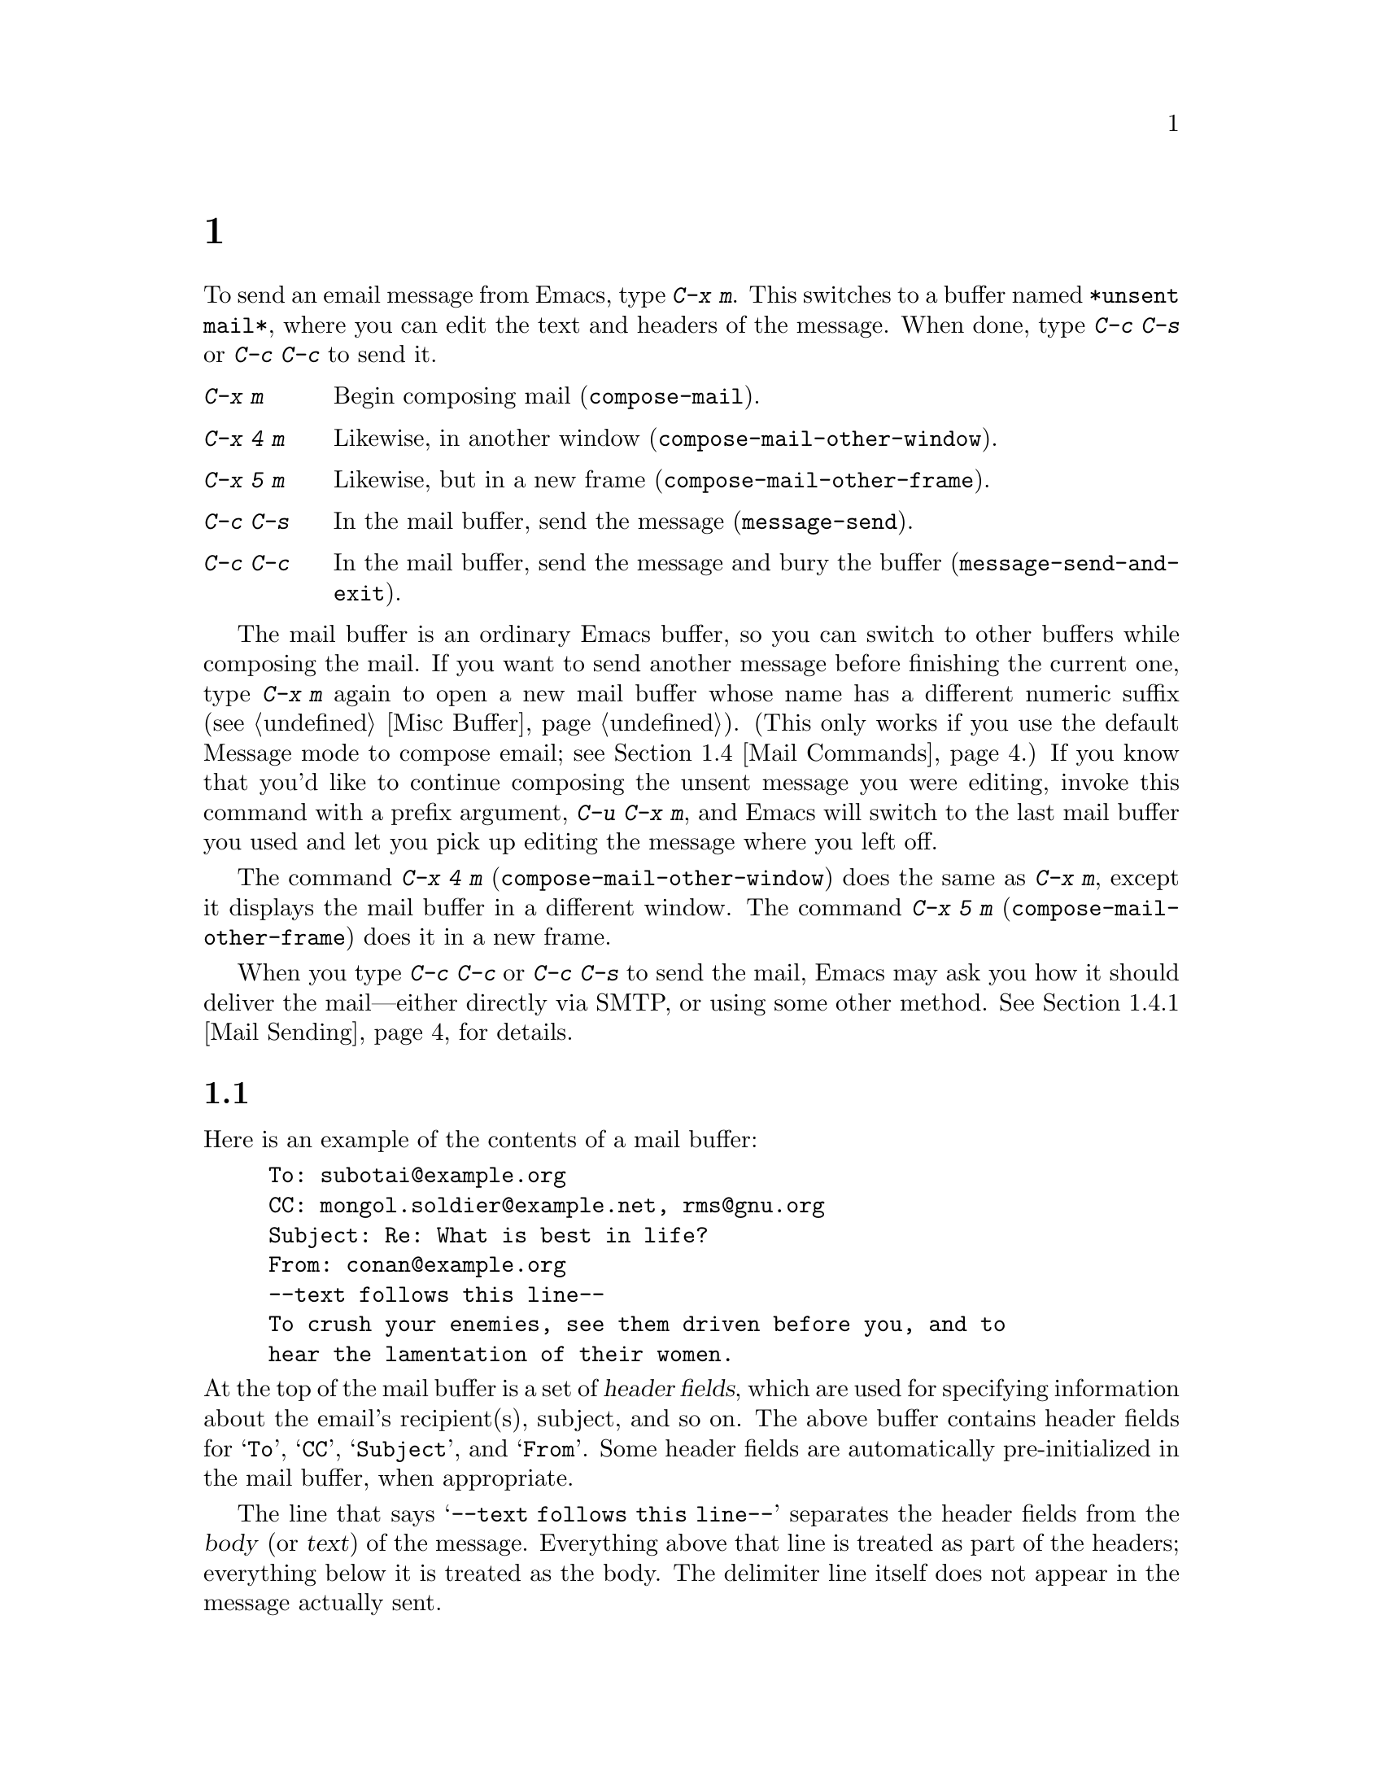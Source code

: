 @c ===========================================================================
@c
@c This file was generated with po4a. Translate the source file.
@c
@c ===========================================================================
@c This is part of the Emacs manual.
@c Copyright (C) 1985--1987, 1993--1995, 1997, 2000--2024 Free Software
@c Foundation, Inc.
@c See file emacs-ja.texi for copying conditions.
@node Sending Mail
@chapter メールの送信
@cindex sending mail
@cindex mail
@cindex email
@cindex message

@kindex C-x m
@findex compose-mail
  To send an email message from Emacs, type @kbd{C-x m}.  This switches to a
buffer named @file{*unsent mail*}, where you can edit the text and headers
of the message.  When done, type @kbd{C-c C-s} or @kbd{C-c C-c} to send it.

@table @kbd
@item C-x m
Begin composing mail (@code{compose-mail}).
@item C-x 4 m
Likewise, in another window (@code{compose-mail-other-window}).
@item C-x 5 m
Likewise, but in a new frame (@code{compose-mail-other-frame}).
@item C-c C-s
In the mail buffer, send the message (@code{message-send}).
@item C-c C-c
In the mail buffer, send the message and bury the buffer
(@code{message-send-and-exit}).
@end table

  The mail buffer is an ordinary Emacs buffer, so you can switch to other
buffers while composing the mail.  If you want to send another message
before finishing the current one, type @kbd{C-x m} again to open a new mail
buffer whose name has a different numeric suffix (@pxref{Misc Buffer}).
(This only works if you use the default Message mode to compose email; see
@ref{Mail Commands}.)  If you know that you'd like to continue composing the
unsent message you were editing, invoke this command with a prefix argument,
@w{@kbd{C-u C-x m}}, and Emacs will switch to the last mail buffer you used
and let you pick up editing the message where you left off.

@kindex C-x 4 m
@findex compose-mail-other-window
@kindex C-x 5 m
@findex compose-mail-other-frame
  The command @kbd{C-x 4 m} (@code{compose-mail-other-window}) does the same
as @kbd{C-x m}, except it displays the mail buffer in a different window.
The command @kbd{C-x 5 m} (@code{compose-mail-other-frame}) does it in a new
frame.

  When you type @kbd{C-c C-c} or @kbd{C-c C-s} to send the mail, Emacs may ask
you how it should deliver the mail---either directly via SMTP, or using some
other method.  @xref{Mail Sending}, for details.

@menu
* Format: Mail Format.       Format of a mail message.
* Headers: Mail Headers.     Details of some standard mail header fields.
* Aliases: Mail Aliases.     Abbreviating and grouping mail addresses.
* Commands: Mail Commands.   Special commands for editing mail being 
                               composed.
* Signature: Mail Signature.  Adding a signature to every message.
* Amuse: Mail Amusements.    Distracting the NSA; adding fortune messages.
* Methods: Mail Methods.     Using alternative mail-composition methods.
@end menu

@node Mail Format
@section メールバッファーのフォーマット

  Here is an example of the contents of a mail buffer:

@example
To: subotai@@example.org
CC: mongol.soldier@@example.net, rms@@gnu.org
Subject: Re: What is best in life?
From: conan@@example.org
--text follows this line--
To crush your enemies, see them driven before you, and to
hear the lamentation of their women.
@end example

@noindent
At the top of the mail buffer is a set of @dfn{header fields}, which are
used for specifying information about the email's recipient(s), subject, and
so on.  The above buffer contains header fields for @samp{To}, @samp{CC},
@samp{Subject}, and @samp{From}.  Some header fields are automatically
pre-initialized in the mail buffer, when appropriate.

  The line that says @samp{--text follows this line--} separates the header
fields from the @dfn{body} (or @dfn{text}) of the message.  Everything above
that line is treated as part of the headers; everything below it is treated
as the body.  The delimiter line itself does not appear in the message
actually sent.

  You can insert and edit header fields using ordinary editing commands.
@xref{Header Editing}, for commands specific to editing header fields.
Certain headers, such as @samp{Date} and @samp{Message-Id}, are normally
omitted from the mail buffer and are created automatically when the message
is sent.

@node Mail Headers
@section メールヘッダーフィールド
@cindex headers (of mail message)

  A header field in the mail buffer starts with a field name at the beginning
of a line, terminated by a colon.  Upper and lower case are equivalent in
field names.  After the colon and optional whitespace comes the contents of
the field.

  You can use any name you like for a header field, but normally people use
only standard field names with accepted meanings.

@vindex user-full-name
@vindex user-mail-address
  The @samp{From} header field identifies the person sending the email (i.e.,
you).  This should be a valid mailing address, as replies are normally sent
there.  The default contents of this header field are computed from the
variables @code{user-full-name} (which specifies your full name) and
@code{user-mail-address} (your email address).  On some operating systems,
Emacs initializes these two variables using environment variables
(@pxref{General Variables}).  If this information is unavailable or wrong,
you should customize the variables yourself (@pxref{Easy Customization}).

  Apart from @samp{From}, here is a table of commonly-used fields:

@table @samp
@item To
The mailing address(es) to which the message is addressed.  To list more
than one address, use commas to separate them.

@item Subject
The subject of the message.

@item CC
Additional mailing address(es) to send the message to.  This is like
@samp{To}, except that these readers should not regard the message as
directed at them.

@item BCC
Additional mailing address(es) to send the message to, which should not
appear in the header of the message actually sent.  @samp{BCC} stands for
@dfn{blind carbon copies}.

@item FCC
The name of a file, to which a copy of the sent message should be appended.
Emacs writes the message in mbox format, unless the file is in Babyl format
(used by Rmail before Emacs 23), in which case Emacs writes in Babyl
format.  If an Rmail buffer is visiting the file, Emacs updates it
accordingly.  To specify more than one file, use several @samp{FCC} fields,
with one file name in each field.

@item Reply-To
An address to which replies should be sent, instead of @samp{From}.  This is
used if, for some reason, your @samp{From} address cannot receive replies.

@item Mail-Reply-To
This field takes precedence over @samp{Reply-To}.  It is used because some
mailing lists set the @samp{Reply-To} field for their own purposes (a
somewhat controversial practice).

@item Mail-Followup-To
One of more address(es) to use as default recipient(s) for follow-up
messages.  This is typically used when you reply to a message from a mailing
list that you are subscribed to, and want replies to go to the list without
sending an extra copy to you.

@item In-Reply-To
An identifier for the message you are replying to.  Most mail readers use
this information to group related messages together.  Normally, this header
is filled in automatically when you reply to a message in any mail program
built into Emacs.

@item References
Identifiers for previous related messages.  Like @samp{In-Reply-To}, this is
normally filled in automatically for you.
@end table

@noindent
The @samp{To}, @samp{CC}, and @samp{BCC} fields can appear any number of
times, and each such header field can contain multiple addresses, separated
by commas.  This way, you can specify any number of places to send the
message.  These fields can also have continuation lines: one or more lines
starting with whitespace, following the starting line of the field, are
considered part of the field.  Here's an example of a @samp{To} field with a
continuation line:

@example
@group
To: foo@@example.net, this@@example.net,
  bob@@example.com
@end group
@end example

@c There is also mail-specify-envelope-from and mail-envelope-from, but
@c these are probably not topics for the Emacs manual.

@vindex mail-default-headers
  You can direct Emacs to insert certain default headers into the mail buffer
by setting the variable @code{mail-default-headers} to a string.  Then
@kbd{C-x m} inserts this string into the message headers.  For example, here
is how to add a @samp{Reply-To} and @samp{FCC} header to each message:

@smallexample
(setq mail-default-headers
      "Reply-To: foo@@example.com\nFCC: ~/Mail/sent")
@end smallexample

@noindent
If the default header fields are not appropriate for a particular message,
edit them as necessary before sending the message.

@node Mail Aliases
@section メールエイリアス
@cindex mail aliases
@cindex @file{.mailrc} file
@cindex mailrc file
@vindex mail-personal-alias-file

  You can define @dfn{mail aliases}, which are short mnemonic names that stand
for one or more mailing addresses.  By default, mail aliases are defined in
the file @file{~/.mailrc}.  You can specify a different file name to use, by
setting the variable @code{mail-personal-alias-file}.

  To define an alias in @file{~/.mailrc}, write a line like this:

@example
alias @var{nick} @var{fulladdresses}
@end example

@noindent
This means that @var{nick} should expand into @var{fulladdresses}, where
@var{fulladdresses} can be either a single address, or multiple addresses
separated with spaces.  For instance, to make @code{maingnu} stand for
@code{gnu@@gnu.org} plus a local address of your own, put in this line:

@example
alias maingnu gnu@@gnu.org local-gnu
@end example

@noindent
If an address contains a space, quote the whole address with a pair of
double quotes, like this:

@example
alias jsmith "John Q. Smith <none@@example.com>"
@end example

@noindent
Note that you need not include double quotes around individual parts of the
address, such as the person's full name.  Emacs puts them in if they are
needed.  For instance, it inserts the above address as @samp{"John Q. Smith"
<none@@example.com>}.

@findex rebuild-mail-abbrevs
@findex merge-mail-abbrevs
  After editing the @file{~/.mailrc} file, or if the file was modified outside
of Emacs, you can update the mail aliases used by a running Emacs session
with @w{@kbd{M-x rebuild-mail-abbrevs @key{RET}}}.  This prompts for the
name of the file to use, the default being the value of
@code{mail-personal-alias-file}.  A similar command
@code{merge-mail-abbrevs} prompts for a file with mail aliases, then merges
the aliases in that file with the existing ones.

@findex define-mail-abbrev
  Alternatively, you can use Emacs commands to define mail aliases.  The
command @code{define-mail-abbrev} prompts for the alias and the full
address, and defines the alias to expand to the full address.  Emacs will
save the added aliases whenever it offers to save all files (for @kbd{C-x s}
or @kbd{C-x C-c}), like it does with other abbrevs (@pxref{Saving Abbrevs}).

  Emacs also recognizes include commands in @file{~/.mailrc}.  They look like
this:

@example
source @var{filename}
@end example

@noindent
The @file{~/.mailrc} file is not unique to Emacs; many other mail-reading
programs use it for mail aliases, and it can contain various other
commands.  However, Emacs ignores everything except alias definitions and
include commands.

@findex mail-abbrev-insert-alias
  Mail aliases expand as abbrevs---that is to say, as soon as you type a
word-separator character after an alias (@pxref{Abbrevs}).  This expansion
takes place only within the @samp{To}, @samp{From}, @samp{CC}, @samp{BCC},
and @samp{Reply-To} header fields (plus their @samp{Resent-} variants); it
does not take place in other header fields, such as @samp{Subject}.

  You can also insert an aliased address directly, using the command @kbd{M-x
mail-abbrev-insert-alias}.  This reads an alias name, with completion, and
inserts its definition at point.

@findex mail-abbrev-complete-alias
  The command @code{mail-abbrev-complete-alias} completes on the mail alias
preceding point.

@node Mail Commands
@section メールコマンド
@cindex Message mode
@cindex mode, Message

  The default major mode for the @file{*mail*} buffer is called Message mode.
It behaves like Text mode in many ways, but provides several additional
commands on the @kbd{C-c} prefix, which make editing a message more
convenient.

  In this section, we will describe some of the most commonly-used commands
available in Message mode.
@ifnottex
Message mode also has its own manual, where its features are described in
greater detail.  @xref{Top,,Message, message, Message}.
@end ifnottex

@menu
* Mail Sending::             Commands to send the message.
* Header Editing::           Commands to move to header fields and edit 
                               them.
* Citing Mail::              Quoting a message you are replying to.
* Mail Misc::                Attachments, spell checking, etc.
@end menu

@node Mail Sending
@subsection メールの送信

@table @kbd
@item C-c C-c
Send the message, and bury the mail buffer (@code{message-send-and-exit}).
@item C-c C-s
Send the message, and leave the mail buffer selected (@code{message-send}).
@end table

@kindex C-c C-s @r{(Message mode)}
@kindex C-c C-c @r{(Message mode)}
@findex message-send
@findex message-send-and-exit
@vindex message-kill-buffer-on-exit
  The usual command to send a message is @kbd{C-c C-c}
(@code{message-send-and-exit}).  This sends the message and then buries the
mail buffer, putting it at the lowest priority for reselection.  If you want
it to kill the mail buffer instead, change the variable
@code{message-kill-buffer-on-exit} to @code{t}.

  The command @kbd{C-c C-s} (@code{message-send}) sends the message and leaves
the buffer selected.  Use this command if you want to modify the message
(perhaps with new recipients) and send it again.

@vindex message-send-hook
  Sending a message runs the hook @code{message-send-hook}.  It also marks the
mail buffer as unmodified, except if the mail buffer is also a file-visiting
buffer (in that case, only saving the file does that, and you don't get a
warning if you try to send the same message twice).

@cindex SMTP
@cindex Feedmail
@cindex Sendmail
@cindex Mailclient
@vindex message-send-mail-function
@vindex send-mail-function
  The variable @code{message-send-mail-function} controls how the message is
delivered (@code{send-mail-function} is used for Mail mode).  The value of
@code{send-mail-function} should be one of the following functions:

@table @code
@item sendmail-query-once
Query for a delivery method (one of the other entries in this list), and use
that method for this message; then save the method to
@code{send-mail-function}, so that it is used for future deliveries.  This
is the default, unless you have already set the variables for sending mail
via @code{smtpmail-send-it} (see below).

@item smtpmail-send-it
Send mail through an external mail host, such as your Internet service
provider's outgoing SMTP mail server.  If you have not told Emacs how to
contact the SMTP server, it prompts for this information, which is saved in
the @code{smtpmail-smtp-server} variable and the file @file{~/.authinfo}.
@xref{Top,,Emacs SMTP Library, smtpmail, Sending mail via SMTP}.

@item sendmail-send-it
Send mail using the system's default @command{sendmail} program, or
equivalent.  This requires the system to be set up for delivering mail
directly via SMTP.

@item mailclient-send-it
Pass the mail buffer on to the system's designated mail client.  See the
commentary section in the file @file{mailclient.el} for details.

@item feedmail-send-it
This is similar to @code{sendmail-send-it}, but allows you to queue messages
for later sending.  See the commentary section in the file
@file{feedmail.el} for details.
@end table

  When you send a message containing non-@acronym{ASCII} characters, they need
to be encoded with a coding system (@pxref{Coding Systems}).  Usually the
coding system is specified automatically by your chosen language environment
(@pxref{Language Environments}).  You can explicitly specify the coding
system for outgoing mail by setting the variable
@code{sendmail-coding-system} (@pxref{Recognize Coding}).  If the coding
system thus determined does not handle the characters in a particular
message, Emacs asks you to select the coding system to use, showing a list
of possible coding systems.  @xref{Output Coding}.

@node Header Editing
@subsection メールヘッダーの編集

  Message mode provides the following special commands to move to particular
header fields and to complete addresses in headers.

@table @kbd
@item C-c C-f C-t
Move to the @samp{To} header (@code{message-goto-to}).
@item C-c C-f C-s
Move to the @samp{Subject} header (@code{message-goto-subject}).
@item C-c C-f C-c
Move to the @samp{CC} header (@code{message-goto-cc}).
@item C-c C-f C-b
Move to the @samp{BCC} header (@code{message-goto-bcc}).
@item C-c C-f C-r
Move to the @samp{Reply-To} header (@code{message-goto-reply-to}).
@item C-c C-f C-f
Move to the @samp{Mail-Followup-To} header field
(@code{message-goto-followup-to}).
@item C-c C-f C-w
Add a new @samp{FCC} header field, with file-name completion
(@code{message-goto-fcc}).
@item C-c C-b
Move to the start of the message body (@code{message-goto-body}).
@item @key{TAB}
Complete a mailing address (@code{message-tab}).
@end table

@kindex C-c C-f C-t @r{(Message mode)}
@findex message-goto-to
@kindex C-c C-f C-s @r{(Message mode)}
@findex message-goto-subject
@kindex C-c C-f C-c @r{(Message mode)}
@findex message-goto-cc
@kindex C-c C-f C-b @r{(Message mode)}
@findex message-goto-bcc
@kindex C-c C-f C-r @r{(Message mode)}
@findex goto-reply-to
@kindex C-c C-f C-f @r{(Message mode)}
@findex goto-followup-to
@kindex C-c C-f C-w @r{(Message mode)}
@findex message-goto-fcc
  The commands to move point to particular header fields are all based on the
prefix @kbd{C-c C-f} (@samp{C-f} is for ``field'').  If the field in
question does not exist, the command creates one (the exception is
@code{mail-fcc}, which creates a new field each time).

@kindex C-c C-b @r{(Message mode)}
@findex mail-text
  The command @kbd{C-c C-b} (@code{message-goto-body}) moves point to just
after the header separator line---that is, to the beginning of the body.

@findex message-tab
@kindex TAB @r{(Message mode)}
  While editing a header field that contains addresses, such as @samp{To:},
@samp{CC:} and @samp{BCC:}, you can complete an address by typing @key{TAB}
(@code{message-tab}).  This attempts to insert the full name corresponding
to the address based on a couple of methods, including EUDC, a library that
recognizes a number of directory server protocols (@pxref{Top,,EUDC,eudc,
The Emacs Unified Directory Client}).  Failing that, it attempts to expand
the address as a mail alias (@pxref{Mail Aliases}).  If point is on a header
field that does not take addresses, or if it is in the message body, then
@key{TAB} just inserts a tab character.

@node Citing Mail
@subsection メールの引用
@cindex citing mail

@table @kbd
@item C-c C-y
Yank the selected message from the mail reader, as a citation
(@code{message-yank-original}).
@item C-c C-q
Fill each paragraph cited from another message
(@code{message-fill-yanked-message}).
@end table

@kindex C-c C-y @r{(Message mode)}
@findex message-yank-original
@findex message-yank-prefix
  You can use the command @kbd{C-c C-y} (@code{message-yank-original})  to
@dfn{cite} a message that you are replying to.  This inserts the text of
that message into the mail buffer.  This command works only if the mail
buffer is invoked from a mail reader running in Emacs, such as Rmail.

  By default, Emacs inserts the string @samp{>} in front of each line of the
cited text; this prefix string is specified by the variable
@code{message-yank-prefix}.  If you call @code{message-yank-original} with a
prefix argument, the citation prefix is not inserted.

@kindex C-c C-q @r{(Message mode)}
@findex mail-fill-yanked-message
  After using @kbd{C-c C-y}, you can type @kbd{C-c C-q}
(@code{message-fill-yanked-message}) to fill the paragraphs of the cited
message.  One use of @kbd{C-c C-q} fills all such paragraphs, each one
individually.  To fill a single paragraph of the quoted message, use
@kbd{M-q}.  If filling does not automatically handle the type of citation
prefix you use, try setting the fill prefix explicitly.  @xref{Filling}.

@vindex mail-citation-hook
  You can customize mail citation through the hook @code{mail-citation-hook}.
For example, you can use the Supercite package, which provides more flexible
citation (@pxref{Introduction,,,sc, Supercite}).

@node Mail Misc
@subsection メール、その他

@kindex C-c C-a @r{(Message mode)}
@findex mml-attach-file
@cindex MIME
@cindex Multipurpose Internet Mail Extensions
  You can @dfn{attach} a file to an outgoing message by typing @kbd{C-c C-a}
(@code{mml-attach-file}) in the mail buffer.  Attaching is done using the
Multipurpose Internet Mail Extensions (@acronym{MIME}) standard.

  The @code{mml-attach-file} command prompts for the name of the file, and for
the attachment's @dfn{content type}, @dfn{description}, and
@dfn{disposition}.  The content type is normally detected automatically;
just type @key{RET} to accept the default.  The description is a single line
of text that the recipient will see next to the attachment; you may also
choose to leave this empty.  The disposition is either @samp{inline}, which
means the recipient will see a link to the attachment within the message
body, or @samp{attachment}, which means the link will be separate from the
body.

@findex mail-add-attachment
  The @code{mml-attach-file} command is specific to Message mode; in Mail mode
use @kbd{mail-add-attachment} instead.  It will prompt only for the name of
the file, and will determine the content type and the disposition
automatically.  If you want to include some description of the attached
file, type that in the message body.

  The actual contents of the attached file are not inserted into the mail
buffer.  Instead, some placeholder text is inserted into the mail buffer,
like this:

@smallexample
<#part type="text/plain" filename="~/foo.txt" disposition=inline>
<#/part>
@end smallexample

@noindent
When you type @kbd{C-c C-c} or @kbd{C-c C-s} to send the message, the
attached file will be delivered with it.

@findex ispell-message
  While composing a message, you can do spelling correction on the message
text by typing @kbd{M-x ispell-message}.  If you have yanked an incoming
message into the outgoing draft, this command skips what was yanked, but it
checks the text that you yourself inserted (it looks for indentation or
@code{mail-yank-prefix} to distinguish the cited lines from your input).
@xref{Spelling}.

@vindex message-mode-hook
@vindex message-setup-hook
  Turning on Message mode (which @kbd{C-x m} does automatically) runs the
normal hooks @code{text-mode-hook} and @code{message-mode-hook}.
Initializing a new outgoing message runs the normal hook
@code{message-setup-hook}; you can use this hook if you want to make changes
to the appearance of the mail buffer.  @xref{Hooks}.

  The main difference between these hooks is just when they are invoked.
Whenever you type @kbd{C-x m}, @code{message-mode-hook} runs as soon as the
mail buffer is created.  Then the @code{message-setup} function inserts the
default contents of the buffer.  After these default contents are inserted,
@code{message-setup-hook} runs.

  If you use @kbd{C-x m} to continue an existing composition,
@code{message-mode-hook} runs immediately after switching to the mail
buffer.  If the buffer is unmodified, or if you decide to erase it and start
again, @code{message-setup-hook} runs after the default contents are
inserted.

@node Mail Signature
@section メール署名

@cindex mail signature
@vindex message-signature-file
@vindex message-signature
  You can add a standard piece of text---your @dfn{mail signature}---to the
end of every message.  This signature may contain information such as your
telephone number or your physical location.  The variable
@code{message-signature} determines how Emacs handles the mail signature.

  The default value of @code{message-signature} is @code{t}; this means to
look for your mail signature in the file @file{~/.signature}.  If this file
exists, its contents are automatically inserted into the end of the mail
buffer.  You can change the signature file via the variable
@code{message-signature-file}.

  If you change @code{message-signature} to a string, that specifies the text
of the signature directly.

@kindex C-c C-w @r{(Message mode)}
@findex message-insert-signature
  If you change @code{message-signature} to @code{nil}, Emacs will not insert
your mail signature automatically.  You can insert your mail signature by
typing @kbd{C-c C-w} (@code{message-insert-signature}) in the mail buffer.
Emacs will look for your signature in the signature file.

@vindex mail-signature-file
@vindex mail-signature
  If you use Mail mode rather than Message mode for composing your mail, the
corresponding variables that determine how your signature is sent are
@code{mail-signature} and @code{mail-signature-file} instead.

  By convention, a mail signature should be marked by a line whose contents
are @samp{-- }.  If your signature lacks this prefix, it is added for you.
The remainder of your signature should be no more than four lines.

@node Mail Amusements
@section アミューズメント

@findex spook
@cindex NSA
  @kbd{M-x spook} adds a line of randomly chosen keywords to an outgoing mail
message.  The keywords are chosen from a list of words that suggest you are
discussing something subversive.

  The idea behind this feature is the suspicion that the NSA@footnote{The US
National Security Agency.} and other intelligence agencies snoop on all
electronic mail messages that contain keywords suggesting they might find
them interesting.  (The agencies say that they don't, but that's what they
@emph{would} say.)  The idea is that if lots of people add suspicious words
to their messages, the agencies will get so busy with spurious input that
they will have to give up reading it all.  Whether or not this is true, it
at least amuses some people.

@findex fortune-to-signature
@cindex fortune cookies
  You can use the @code{fortune} program to put a fortune cookie message into
outgoing mail.  To do this, add @code{fortune-to-signature} to
@code{mail-setup-hook}:

@example
(add-hook 'mail-setup-hook 'fortune-to-signature)
@end example

@noindent
You will probably need to set the variable @code{fortune-file} before using
this.

@node Mail Methods
@section メール作成方法
@cindex mail-composition methods
@cindex Mail mode
@cindex mode, Mail

@cindex MH mail interface
@cindex Message mode for sending mail
  In this chapter we have described the usual Emacs mode for editing and
sending mail---Message mode.  This is only one of several available modes.
Prior to Emacs 23.2, the default mode was Mail mode, which is similar to
Message mode in many respects but is less feature-rich; for example, it
supports only basic MIME: it allows you to add attachments, but lacks more
sophisticated MIME features.  Another available mode is MH-E
(@pxref{Top,,MH-E,mh-e, The Emacs Interface to MH}).

@vindex mail-user-agent
@findex define-mail-user-agent
  You can choose any of these @dfn{mail user agents} as your preferred method
for editing and sending mail.  The commands @kbd{C-x m}, @kbd{C-x 4 m} and
@kbd{C-x 5 m} use whichever agent you have specified; so do various other
parts of Emacs that send mail, such as the bug reporter (@pxref{Bugs}).  To
specify a mail user agent, customize the variable @code{mail-user-agent}.
Currently, legitimate values include @code{message-user-agent} (Message
mode)  @code{sendmail-user-agent} (Mail mode), @code{gnus-user-agent}, and
@code{mh-e-user-agent}.  Additional options may be available; check in the
manual of your mail user agent package for details.  You may also define
another mail user agent using @code{define-mail-user-agent}.

  If you select a different mail-composition method, the information in this
chapter about the mail buffer and Message mode does not apply; the other
methods use a different format of text in a different buffer, and their
commands are different as well.

@vindex read-mail-command
  Similarly, to specify your preferred method for reading mail, customize the
variable @code{read-mail-command}.  The default is @code{rmail}
(@pxref{Rmail}).
